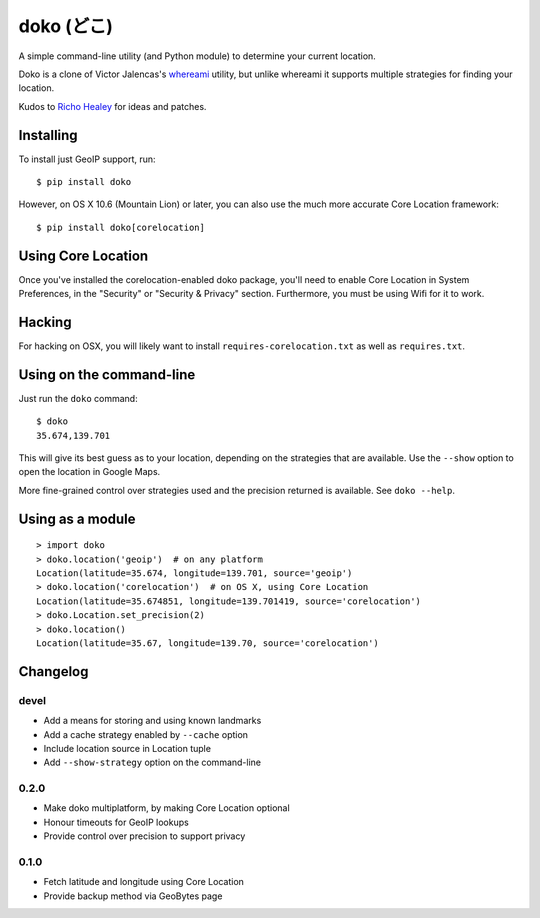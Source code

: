 doko (どこ)
===========

A simple command-line utility (and Python module) to determine your current location.

Doko is a clone of Victor Jalencas's `whereami <https://github.com/victor/whereami>`_ utility, but unlike whereami it supports multiple strategies for finding your location.

Kudos to `Richo Healey <https://github.com/richo/>`_ for ideas and patches.

Installing
----------

To install just GeoIP support, run::

  $ pip install doko

However, on OS X 10.6 (Mountain Lion) or later, you can also use the much more accurate Core Location framework::

  $ pip install doko[corelocation]

Using Core Location
-------------------

Once you've installed the corelocation-enabled doko package, you'll need to enable Core Location in System Preferences, in the "Security" or "Security & Privacy" section. Furthermore, you must be using Wifi for it to work.

Hacking
-------

For hacking on OSX, you will likely want to install ``requires-corelocation.txt`` as well as ``requires.txt``.

Using on the command-line
-------------------------

Just run the ``doko`` command::

  $ doko
  35.674,139.701

This will give its best guess as to your location, depending on the strategies that are available. Use the ``--show`` option to open the location in Google Maps.

More fine-grained control over strategies used and the precision returned is available. See ``doko --help``.

Using as a module
-----------------

::

  > import doko
  > doko.location('geoip')  # on any platform
  Location(latitude=35.674, longitude=139.701, source='geoip')
  > doko.location('corelocation')  # on OS X, using Core Location
  Location(latitude=35.674851, longitude=139.701419, source='corelocation')
  > doko.Location.set_precision(2)
  > doko.location()
  Location(latitude=35.67, longitude=139.70, source='corelocation')


Changelog
---------

devel
~~~~~

- Add a means for storing and using known landmarks
- Add a cache strategy enabled by ``--cache`` option
- Include location source in Location tuple
- Add ``--show-strategy`` option on the command-line

0.2.0
~~~~~

- Make doko multiplatform, by making Core Location optional
- Honour timeouts for GeoIP lookups
- Provide control over precision to support privacy

0.1.0
~~~~~

- Fetch latitude and longitude using Core Location
- Provide backup method via GeoBytes page

